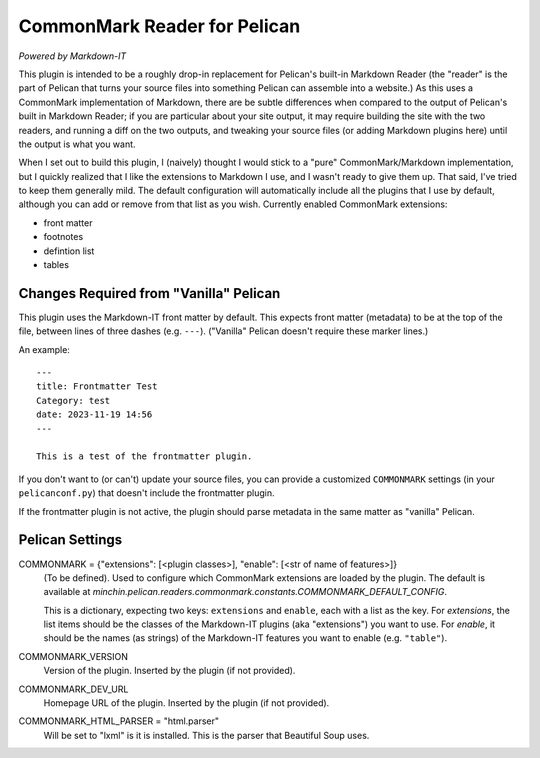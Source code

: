 CommonMark Reader for Pelican
=============================

*Powered by Markdown-IT*

This plugin is intended to be a roughly drop-in replacement for Pelican's
built-in Markdown Reader (the "reader" is the part of Pelican that turns your
source files into something Pelican can assemble into a website.) As this uses
a CommonMark implementation of Markdown, there are be subtle differences when
compared to the output of Pelican's built in Markdown Reader; if you are
particular about your site output, it may require building the site with the
two readers, and running a diff on the two outputs, and tweaking your source
files (or adding Markdown plugins here) until the output is what you want.

When I set out to build this plugin, I (naively) thought I would stick to a
"pure" CommonMark/Markdown implementation, but I quickly realized that I like
the extensions to Markdown I use, and I wasn't ready to give them up. That
said, I've tried to keep them generally mild. The default configuration will
automatically include all the plugins that I use by default, although you can
add or remove from that list as you wish. Currently enabled CommonMark
extensions:

- front matter
- footnotes
- defintion list
- tables

Changes Required from "Vanilla" Pelican
---------------------------------------

This plugin uses the Markdown-IT front matter by default. This expects front
matter (metadata) to be at the top of the file, between lines of three dashes
(e.g. ``---``). ("Vanilla" Pelican doesn't require these marker lines.)

An example::

  ---
  title: Frontmatter Test
  Category: test
  date: 2023-11-19 14:56
  ---

  This is a test of the frontmatter plugin.

If you don't want to (or can't) update your source files, you can provide a
customized ``COMMONMARK`` settings (in your ``pelicanconf.py``) that doesn't
include the frontmatter plugin.

If the frontmatter plugin is not active, the plugin should parse metadata in
the same matter as "vanilla" Pelican.

Pelican Settings
----------------

COMMONMARK = {"extensions": [<plugin classes>], "enable": [<str of name of features>]}
  (To be defined). Used to configure which CommonMark extensions are loaded by
  the plugin. The default is available at
  `minchin.pelican.readers.commonmark.constants.COMMONMARK_DEFAULT_CONFIG`.

  This is a dictionary, expecting two keys: ``extensions`` and ``enable``, each
  with a list as the key. For *extensions*, the list items should be the
  classes of the Markdown-IT plugins (aka "extensions") you want to use. For
  *enable*, it should be the names (as strings) of the Markdown-IT features you
  want to enable (e.g. ``"table"``).

COMMONMARK_VERSION
  Version of the plugin. Inserted by the plugin (if not provided).

COMMONMARK_DEV_URL
  Homepage URL of the plugin. Inserted by the plugin (if not provided).

COMMONMARK_HTML_PARSER = "html.parser"
  Will be set to "lxml" is it is installed. This is the parser that Beautiful
  Soup uses.

